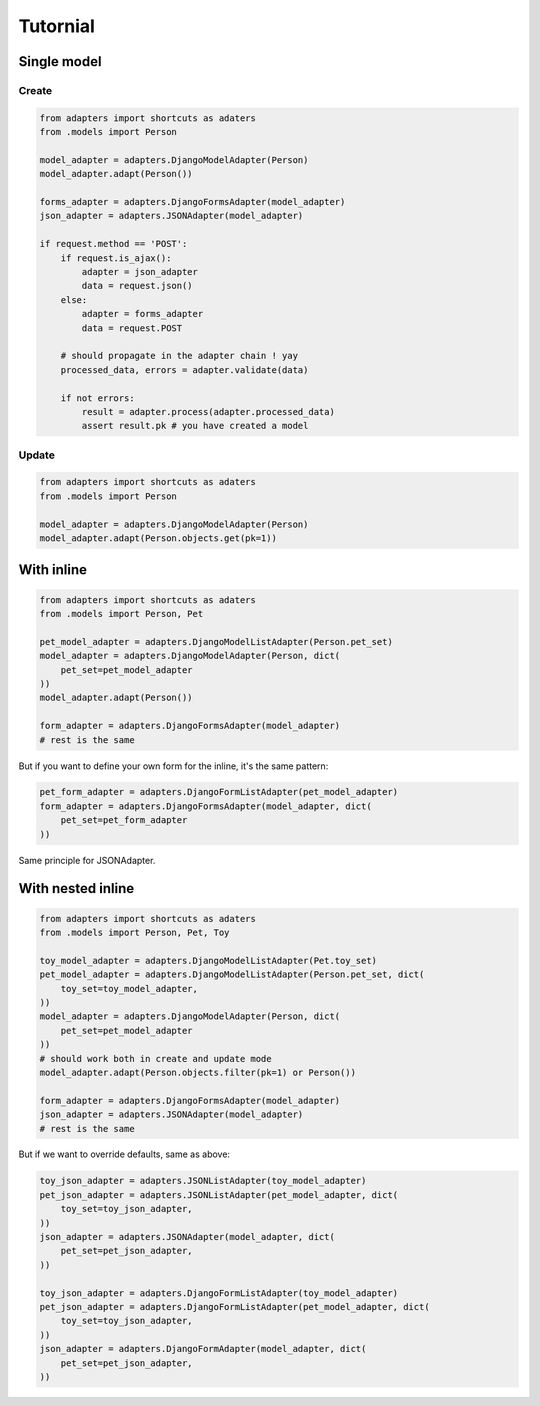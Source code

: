 =========
Tutornial
=========

Single model
============

Create
------

.. code-block:: python

    from adapters import shortcuts as adaters
    from .models import Person

    model_adapter = adapters.DjangoModelAdapter(Person)
    model_adapter.adapt(Person())

    forms_adapter = adapters.DjangoFormsAdapter(model_adapter)
    json_adapter = adapters.JSONAdapter(model_adapter)

    if request.method == 'POST':
        if request.is_ajax():
            adapter = json_adapter
            data = request.json()
        else:
            adapter = forms_adapter
            data = request.POST

        # should propagate in the adapter chain ! yay
        processed_data, errors = adapter.validate(data)

        if not errors:
            result = adapter.process(adapter.processed_data)
            assert result.pk # you have created a model

Update
------

.. code-block:: python

    from adapters import shortcuts as adaters
    from .models import Person

    model_adapter = adapters.DjangoModelAdapter(Person)
    model_adapter.adapt(Person.objects.get(pk=1))

With inline
===========

.. code-block:: python

    from adapters import shortcuts as adaters
    from .models import Person, Pet

    pet_model_adapter = adapters.DjangoModelListAdapter(Person.pet_set)
    model_adapter = adapters.DjangoModelAdapter(Person, dict(
        pet_set=pet_model_adapter
    ))
    model_adapter.adapt(Person())

    form_adapter = adapters.DjangoFormsAdapter(model_adapter)
    # rest is the same

But if you want to define your own form for the inline, it's the same pattern:

.. code-block:: python

    pet_form_adapter = adapters.DjangoFormListAdapter(pet_model_adapter)
    form_adapter = adapters.DjangoFormsAdapter(model_adapter, dict(
        pet_set=pet_form_adapter
    ))

Same principle for JSONAdapter.

With nested inline
==================

.. code-block:: python

    from adapters import shortcuts as adaters
    from .models import Person, Pet, Toy

    toy_model_adapter = adapters.DjangoModelListAdapter(Pet.toy_set)
    pet_model_adapter = adapters.DjangoModelListAdapter(Person.pet_set, dict(
        toy_set=toy_model_adapter,
    ))
    model_adapter = adapters.DjangoModelAdapter(Person, dict(
        pet_set=pet_model_adapter
    ))
    # should work both in create and update mode
    model_adapter.adapt(Person.objects.filter(pk=1) or Person())

    form_adapter = adapters.DjangoFormsAdapter(model_adapter)
    json_adapter = adapters.JSONAdapter(model_adapter)
    # rest is the same

But if we want to override defaults, same as above:

.. code-block:: python

    toy_json_adapter = adapters.JSONListAdapter(toy_model_adapter)
    pet_json_adapter = adapters.JSONListAdapter(pet_model_adapter, dict(
        toy_set=toy_json_adapter,
    ))
    json_adapter = adapters.JSONAdapter(model_adapter, dict(
        pet_set=pet_json_adapter,
    ))

    toy_json_adapter = adapters.DjangoFormListAdapter(toy_model_adapter)
    pet_json_adapter = adapters.DjangoFormListAdapter(pet_model_adapter, dict(
        toy_set=toy_json_adapter,
    ))
    json_adapter = adapters.DjangoFormAdapter(model_adapter, dict(
        pet_set=pet_json_adapter,
    ))
